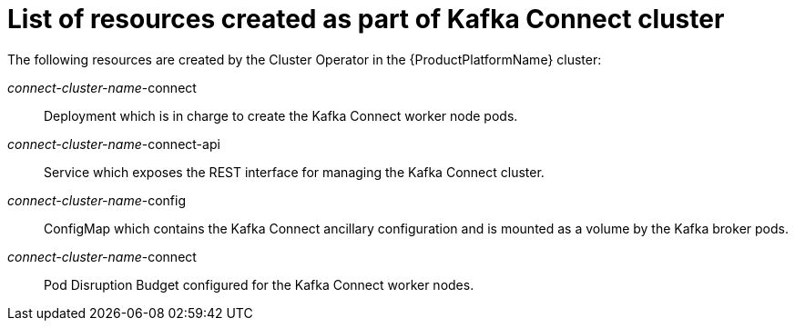 // Module included in the following assemblies:
//
// assembly-deployment-configuration-kafka-connect.adoc

[id='ref-list-of-kafka-connect-resources-{context}']
= List of resources created as part of Kafka Connect cluster

The following resources are created by the Cluster Operator in the {ProductPlatformName} cluster:

_connect-cluster-name_-connect:: Deployment which is in charge to create the Kafka Connect worker node pods.
_connect-cluster-name_-connect-api:: Service which exposes the REST interface for managing the Kafka Connect cluster.
_connect-cluster-name_-config:: ConfigMap which contains the Kafka Connect ancillary configuration and is mounted as a volume by the Kafka broker pods.
_connect-cluster-name_-connect:: Pod Disruption Budget configured for the Kafka Connect worker nodes.
